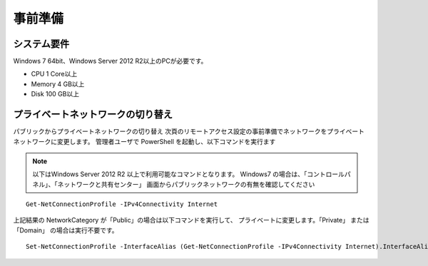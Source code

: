 事前準備
========

システム要件
------------

Windows 7 64bit、Windows Server 2012 R2以上のPCが必要です。

* CPU 1 Core以上
* Memory 4 GB以上
* Disk 100 GB以上

プライベートネットワークの切り替え
----------------------------------

パブリックからプライベートネットワークの切り替え
次頁のリモートアクセス設定の事前準備でネットワークをプライベートネットワークに変更します。 管理者ユーザで PowerShell を起動し、以下コマンドを実行ます

.. note::

   以下はWindows Server 2012 R2 以上で利用可能なコマンドとなります。
   Windows7 の場合は、「コントロールパネル」、「ネットワークと共有センター」
   画面からパブリックネットワークの有無を確認してください

::

   Get-NetConnectionProfile -IPv4Connectivity Internet

上記結果の NetworkCategory が「Public」の場合は以下コマンドを実行して、
プライベートに変更します。「Private」 または 「Domain」 の場合は実行不要です。

::

   Set-NetConnectionProfile -InterfaceAlias (Get-NetConnectionProfile -IPv4Connectivity Internet).InterfaceAlias -NetworkCategory Private

